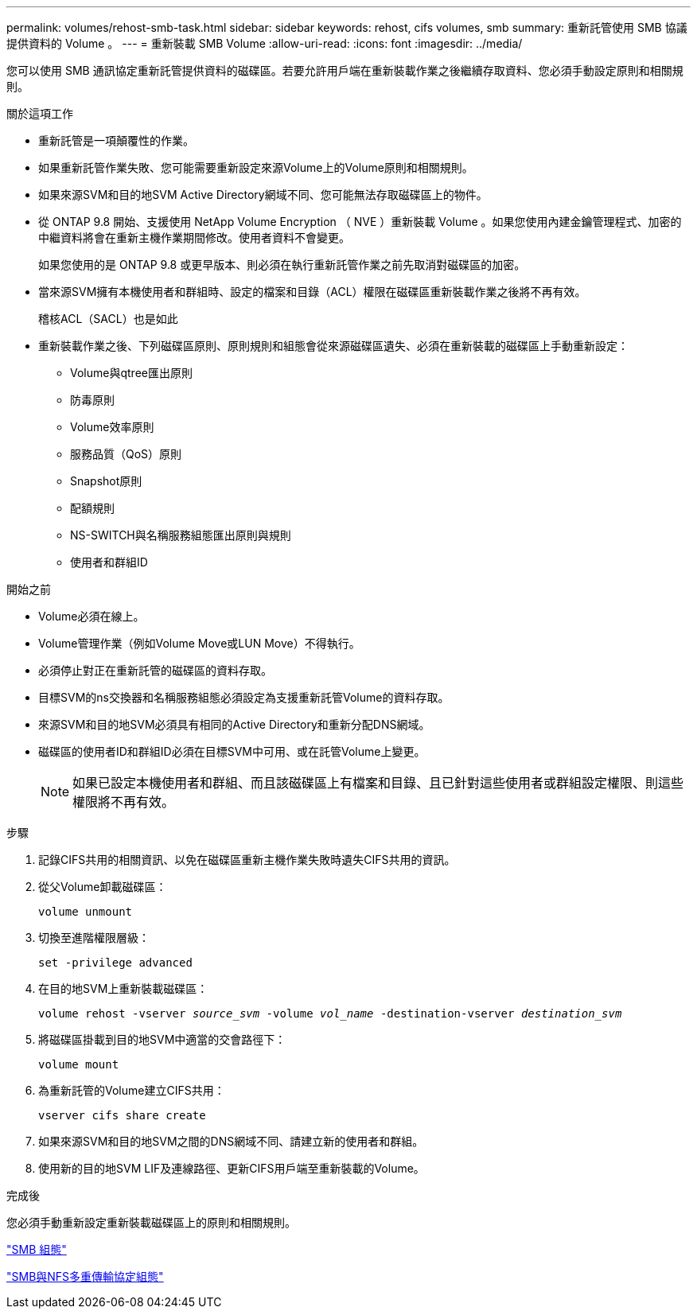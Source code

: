 ---
permalink: volumes/rehost-smb-task.html 
sidebar: sidebar 
keywords: rehost, cifs volumes, smb 
summary: 重新託管使用 SMB 協議提供資料的 Volume 。 
---
= 重新裝載 SMB Volume
:allow-uri-read: 
:icons: font
:imagesdir: ../media/


[role="lead"]
您可以使用 SMB 通訊協定重新託管提供資料的磁碟區。若要允許用戶端在重新裝載作業之後繼續存取資料、您必須手動設定原則和相關規則。

.關於這項工作
* 重新託管是一項顛覆性的作業。
* 如果重新託管作業失敗、您可能需要重新設定來源Volume上的Volume原則和相關規則。
* 如果來源SVM和目的地SVM Active Directory網域不同、您可能無法存取磁碟區上的物件。
* 從 ONTAP 9.8 開始、支援使用 NetApp Volume Encryption （ NVE ）重新裝載 Volume 。如果您使用內建金鑰管理程式、加密的中繼資料將會在重新主機作業期間修改。使用者資料不會變更。
+
如果您使用的是 ONTAP 9.8 或更早版本、則必須在執行重新託管作業之前先取消對磁碟區的加密。



* 當來源SVM擁有本機使用者和群組時、設定的檔案和目錄（ACL）權限在磁碟區重新裝載作業之後將不再有效。
+
稽核ACL（SACL）也是如此

* 重新裝載作業之後、下列磁碟區原則、原則規則和組態會從來源磁碟區遺失、必須在重新裝載的磁碟區上手動重新設定：
+
** Volume與qtree匯出原則
** 防毒原則
** Volume效率原則
** 服務品質（QoS）原則
** Snapshot原則
** 配額規則
** NS-SWITCH與名稱服務組態匯出原則與規則
** 使用者和群組ID




.開始之前
* Volume必須在線上。
* Volume管理作業（例如Volume Move或LUN Move）不得執行。
* 必須停止對正在重新託管的磁碟區的資料存取。
* 目標SVM的ns交換器和名稱服務組態必須設定為支援重新託管Volume的資料存取。
* 來源SVM和目的地SVM必須具有相同的Active Directory和重新分配DNS網域。
* 磁碟區的使用者ID和群組ID必須在目標SVM中可用、或在託管Volume上變更。
+

NOTE: 如果已設定本機使用者和群組、而且該磁碟區上有檔案和目錄、且已針對這些使用者或群組設定權限、則這些權限將不再有效。



.步驟
. 記錄CIFS共用的相關資訊、以免在磁碟區重新主機作業失敗時遺失CIFS共用的資訊。
. 從父Volume卸載磁碟區：
+
`volume unmount`

. 切換至進階權限層級：
+
`set -privilege advanced`

. 在目的地SVM上重新裝載磁碟區：
+
`volume rehost -vserver _source_svm_ -volume _vol_name_ -destination-vserver _destination_svm_`

. 將磁碟區掛載到目的地SVM中適當的交會路徑下：
+
`volume mount`

. 為重新託管的Volume建立CIFS共用：
+
`vserver cifs share create`

. 如果來源SVM和目的地SVM之間的DNS網域不同、請建立新的使用者和群組。
. 使用新的目的地SVM LIF及連線路徑、更新CIFS用戶端至重新裝載的Volume。


.完成後
您必須手動重新設定重新裝載磁碟區上的原則和相關規則。

https://docs.netapp.com/us-en/ontap-system-manager-classic/smb-config/index.html["SMB 組態"]

https://docs.netapp.com/us-en/ontap-system-manager-classic/nas-multiprotocol-config/index.html["SMB與NFS多重傳輸協定組態"]
